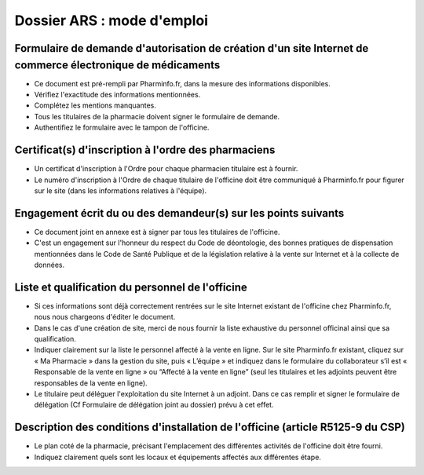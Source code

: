 Dossier ARS : mode d'emploi
===========================

Formulaire de demande d'autorisation de création d'un site Internet de commerce électronique de médicaments
...........................................................................................................

- Ce document est pré-rempli par Pharminfo.fr, dans la mesure des informations disponibles.
- Vérifiez l'exactitude des informations mentionnées.
- Complétez les mentions manquantes.
- Tous les titulaires de la pharmacie doivent signer le formulaire de demande.
- Authentifiez le formulaire avec le tampon de l'officine.

Certificat(s) d'inscription à l'ordre des pharmaciens
.....................................................

- Un certificat d'inscription à l'Ordre pour chaque pharmacien titulaire est à fournir.
- Le numéro d'inscription à l'Ordre de chaque titulaire de l'officine doit être communiqué à Pharminfo.fr pour figurer sur le site (dans les informations relatives à l'équipe).

Engagement écrit du ou des demandeur(s) sur les points suivants
...............................................................

- Ce document joint en annexe est à signer par tous les titulaires de l'officine.
- C'est un engagement sur l'honneur du respect du Code de déontologie, des bonnes pratiques
  de dispensation mentionnées dans le Code de Santé Publique et de la législation relative à la
  vente sur Internet et à la collecte de données.

Liste et qualification du personnel de l'officine
.................................................

- Si ces informations sont déjà correctement rentrées sur le site Internet existant de l'officine
  chez Pharminfo.fr, nous nous chargeons d'éditer le document.
- Dans le cas d'une création de site, merci de nous fournir la liste exhaustive du personnel
  officinal ainsi que sa qualification.
- Indiquer clairement  sur la liste le personnel affecté à la vente en ligne.
  Sur le site Pharminfo.fr existant, cliquez sur « Ma Pharmacie » dans la gestion du site, puis « L’équipe » et indiquez dans
  le formulaire du collaborateur s’il est « Responsable de la vente en ligne » ou
  “Affecté à la vente en ligne” (seul les titulaires et les adjoints peuvent être responsables de la vente en ligne).
- Le titulaire peut déléguer l'exploitation du site Internet à un adjoint. Dans ce cas remplir et
  signer le formulaire de délégation (Cf Formulaire de délégation joint au dossier) prévu à cet effet.

Description des conditions d'installation de l'officine (article R5125-9 du CSP)
................................................................................

- Le plan coté de la pharmacie, précisant l'emplacement des différentes activités de l'officine
  doit être fourni.
- Indiquez clairement quels sont les locaux et équipements affectés aux différentes étape.
